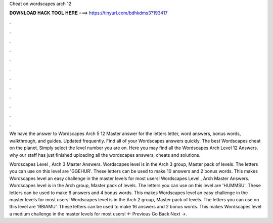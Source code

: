 Cheat on wordscapes arch 12



𝐃𝐎𝐖𝐍𝐋𝐎𝐀𝐃 𝐇𝐀𝐂𝐊 𝐓𝐎𝐎𝐋 𝐇𝐄𝐑𝐄 ===> https://tinyurl.com/bdhkdms3?193417



.



.



.



.



.



.



.



.



.



.



.



.

We have the answer to Wordscapes Arch 5 12 Master answer for the letters letter, word answers, bonus words, walkthrough, and guides. Updated frequently. Find all of your Wordscapes answers quickly. The best Wordscapes cheat on the planet. Simply select the level number you are on. Here you may find all the Wordscapes Arch Level 12 Answers. why our staff has just finished uploading all the wordscapes answers, cheats and solutions.

Wordscapes Level , Arch 3 Master Answers. Wordscapes level is in the Arch 3 group, Master pack of levels. The letters you can use on this level are 'GGEHUR'. These letters can be used to make 10 answers and 2 bonus words. This makes Wordscapes level an easy challenge in the master levels for most users! Wordscapes Level , Arch Master Answers. Wordscapes level is in the Arch group, Master pack of levels. The letters you can use on this level are 'HUMMSU'. These letters can be used to make 6 answers and 4 bonus words. This makes Wordscapes level an easy challenge in the master levels for most users! Wordscapes level is in the Arch 2 group, Master pack of levels. The letters you can use on this level are 'RBIAMU'. These letters can be used to make 16 answers and 2 bonus words. This makes Wordscapes level a medium challenge in the master levels for most users! ← Previous Go Back Next →.
